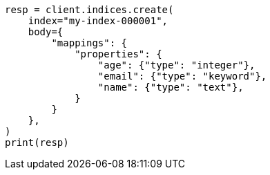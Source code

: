 // mapping/explicit-mapping.asciidoc:20

[source, python]
----
resp = client.indices.create(
    index="my-index-000001",
    body={
        "mappings": {
            "properties": {
                "age": {"type": "integer"},
                "email": {"type": "keyword"},
                "name": {"type": "text"},
            }
        }
    },
)
print(resp)
----